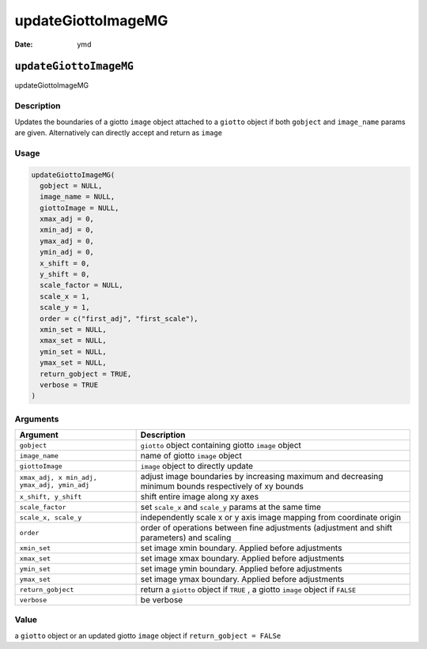===================
updateGiottoImageMG
===================

:Date: ymd

``updateGiottoImageMG``
=======================

updateGiottoImageMG

Description
-----------

Updates the boundaries of a giotto ``image`` object attached to a
``giotto`` object if both ``gobject`` and ``image_name`` params are
given. Alternatively can directly accept and return as ``image``

Usage
-----

.. code:: r

   updateGiottoImageMG(
     gobject = NULL,
     image_name = NULL,
     giottoImage = NULL,
     xmax_adj = 0,
     xmin_adj = 0,
     ymax_adj = 0,
     ymin_adj = 0,
     x_shift = 0,
     y_shift = 0,
     scale_factor = NULL,
     scale_x = 1,
     scale_y = 1,
     order = c("first_adj", "first_scale"),
     xmin_set = NULL,
     xmax_set = NULL,
     ymin_set = NULL,
     ymax_set = NULL,
     return_gobject = TRUE,
     verbose = TRUE
   )

Arguments
---------

+-------------------------------+--------------------------------------+
| Argument                      | Description                          |
+===============================+======================================+
| ``gobject``                   | ``giotto`` object containing giotto  |
|                               | ``image`` object                     |
+-------------------------------+--------------------------------------+
| ``image_name``                | name of giotto ``image`` object      |
+-------------------------------+--------------------------------------+
| ``giottoImage``               | ``image`` object to directly update  |
+-------------------------------+--------------------------------------+
| ``xmax_adj, x                 | adjust image boundaries by           |
| min_adj, ymax_adj, ymin_adj`` | increasing maximum and decreasing    |
|                               | minimum bounds respectively of xy    |
|                               | bounds                               |
+-------------------------------+--------------------------------------+
| ``x_shift, y_shift``          | shift entire image along xy axes     |
+-------------------------------+--------------------------------------+
| ``scale_factor``              | set ``scale_x`` and ``scale_y``      |
|                               | params at the same time              |
+-------------------------------+--------------------------------------+
| ``scale_x, scale_y``          | independently scale x or y axis      |
|                               | image mapping from coordinate origin |
+-------------------------------+--------------------------------------+
| ``order``                     | order of operations between fine     |
|                               | adjustments (adjustment and shift    |
|                               | parameters) and scaling              |
+-------------------------------+--------------------------------------+
| ``xmin_set``                  | set image xmin boundary. Applied     |
|                               | before adjustments                   |
+-------------------------------+--------------------------------------+
| ``xmax_set``                  | set image xmax boundary. Applied     |
|                               | before adjustments                   |
+-------------------------------+--------------------------------------+
| ``ymin_set``                  | set image ymin boundary. Applied     |
|                               | before adjustments                   |
+-------------------------------+--------------------------------------+
| ``ymax_set``                  | set image ymax boundary. Applied     |
|                               | before adjustments                   |
+-------------------------------+--------------------------------------+
| ``return_gobject``            | return a ``giotto`` object if        |
|                               | ``TRUE`` , a giotto ``image`` object |
|                               | if ``FALSE``                         |
+-------------------------------+--------------------------------------+
| ``verbose``                   | be verbose                           |
+-------------------------------+--------------------------------------+

Value
-----

a ``giotto`` object or an updated giotto ``image`` object if
``return_gobject = FALSe``
